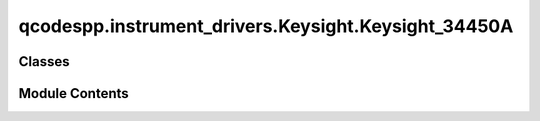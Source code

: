 qcodespp.instrument_drivers.Keysight.Keysight_34450A
====================================================

.. py:module:: qcodespp.instrument_drivers.Keysight.Keysight_34450A


Classes
-------

.. autoapisummary::

   qcodespp.instrument_drivers.Keysight.Keysight_34450A.Keysight_34450A


Module Contents
---------------

.. py:class:: Keysight_34450A(name, address, silent=False, **kwargs)

   Bases: :py:obj:`qcodespp.instrument_drivers.Keysight.private.Keysight_344xxA._Keysight_344xxA`


   This is the qcodes driver for the Keysight 34450A Multimeter


